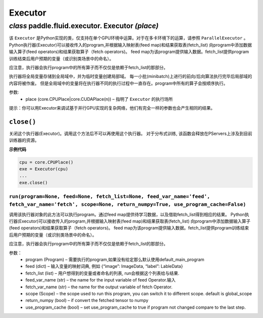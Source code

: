 .. cn_api_fluid_executor:

Executor
=======================


*class* paddle.fluid.executor. Executor *(place)*
---------------------------------------------------------

.. An Executor in Python, only support the single-GPU running. For multi-cards, please refer to ParallelExecutor.
.. Python executor takes a program, add feed operators and fetch operators to this program according to feed map and fetch_list. 
.. Feed map provides input data for the program. fetch_list provides the variables(or names) that user want to get after program run.
.. Note: the executor will run all operators in the program but not only the operators dependent by the fetch_list.
.. It store the global variables into the global scope, and create a local scope for the temporary variables. 
.. The local scope contents will be discarded after every minibatch forward/backward finished.
.. But the global scope variables will be persistent through different runs. All of ops in program will be running in sequence.


该 ``Executor`` 是Python实现的类，仅支持在单个GPU环境中运算。对于在多卡环境下的运算，请参照 ``ParallelExecutor`` 。
Python执行器(Executor)可以接收传入的program,并根据输入映射表(feed map)和结果获取表(fetch_list)
向program中添加数据输入算子(feed operators)和结果获取算子（fetch operators)。
feed map为该program提供输入数据。fetch_list提供program训练结束后用户预期的变量（或识别类场景中的命名）。

应注意，执行器会执行program中的所有算子而不仅仅是依赖于fetch_list的那部分。

执行器将全局变量存储到全局域中，并为临时变量创建局部域。
每一小批(minibatch)上进行的前向/后向算法执行完毕后局部域的内容将被作废。
但是全局域中的变量将在执行器不同的执行过程中一直存在。program中所有的算子会按顺序执行。

参数:	
    - place (core.CPUPlace|core.CUDAPlace(n)) – 指明了 ``Executor`` 的执行场所

.. Note: For debugging complicated network in parallel-GPUs, you can test it on the executor.
.. They has the exactly same arguments, and expected the same results.

提示：你可以用Executor来调试基于并行GPU实现的复杂网络，他们有完全一样的参数也会产生相同的结果。


``close()``
++++++++++++++++++++++++

关闭这个执行器(Executor)。调用这个方法后不可以再使用这个执行器。 对于分布式训练, 该函数会释放在PServers上涉及到目前训练器的资源。
   
**示例代码**

..  code-block:: python
    
    cpu = core.CPUPlace()
    exe = Executor(cpu)
    ...
    exe.close()



``run(program=None, feed=None, fetch_list=None, feed_var_name='feed', fetch_var_name='fetch', scope=None, return_numpy=True, use_program_cache=False)``
*************************************************************************************************************************************************************************

调用该执行器对象的此方法可以执行program。通过feed map提供待学习数据，以及借助fetch_list得到相应的结果。
Python执行器(Executor)可以接收传入的program,并根据输入映射表(feed map)和结果获取表(fetch_list)
向program中添加数据输入算子(feed operators)和结果获取算子（fetch operators)。
feed map为该program提供输入数据。fetch_list提供program训练结束后用户预期的变量（或识别类场景中的命名）。

应注意，执行器会执行program中的所有算子而不仅仅是依赖于fetch_list的那部分。

参数：  
	- program (Program) – 需要执行的program,如果没有给定那么默认使用default_main_program
	- feed (dict) – 输入变量的映射词典, 例如 {“image”: ImageData, “label”: LableData}
	- fetch_list (list) – 用户想得到的变量或者命名的列表, run会根据这个列表给与结果.
	- feed_var_name (str) – the name for the input variable of feed Operator.输入
	- fetch_var_name (str) – the name for the output variable of fetch Operator.
	- scope (Scope) – the scope used to run this program, you can switch it to different scope. default is global_scope
	- return_numpy (bool) – if convert the fetched tensor to numpy
	- use_program_cache (bool) – set use_program_cache to true if program not changed compare to the last step.
